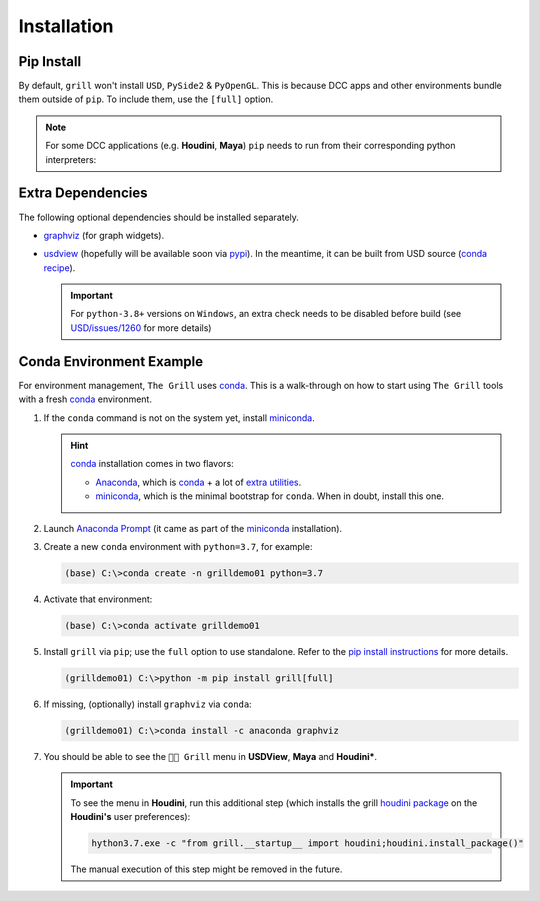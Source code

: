 Installation
============

Pip Install
-----------

By default, ``grill`` won't install ``USD``, ``PySide2`` & ``PyOpenGL``. This is because
DCC apps and other environments bundle them outside of ``pip``. To include them, use the ``[full]`` option.

.. tab:: Default

    .. code-block:: bash

        python -m pip install grill

.. tab:: Full

    .. code-block:: bash

        python -m pip install grill[full]

.. note::

    For some DCC applications (e.g. **Houdini**, **Maya**) ``pip`` needs to run
    from their corresponding python interpreters:

    .. tab:: Houdini

        If ``pip`` is missing, `follow this guide <https://wordpress.discretization.de/houdini/home/advanced-2/installing-and-using-scipy-in-houdini/>`_.

        .. code-block:: bash

            hython3.7 -m pip install grill

    .. tab:: Maya

        Visit the `official docs <https://help.autodesk.com/view/MAYAUL/2022/ENU/?guid=GUID-72A245EC-CDB4-46AB-BEE0-4BBBF9791627>`_ for more details.

        .. code-block:: bash

            mayapy -m pip install grill

Extra Dependencies
------------------

The following optional dependencies should be installed separately.

- `graphviz <http://graphviz.org/>`_ (for graph widgets).
- `usdview <https://graphics.pixar.com/usd/docs/USD-Toolset.html#USDToolset-usdview>`_
  (hopefully will be available soon via `pypi <https://pypi.org/>`_). In the meantime, it can be built from USD source
  (`conda recipe <https://github.com/PixarAnimationStudios/USD/issues/1260#issuecomment-656985888>`_).

  .. important::
     For ``python-3.8+`` versions on ``Windows``, an extra check needs to be disabled before build (see `USD/issues/1260 <https://github.com/PixarAnimationStudios/USD/issues/1260#issuecomment-826273007>`_ for more details)

Conda Environment Example
-------------------------

For environment management, ``The Grill`` uses `conda`_. This is a
walk-through on how to start using ``The Grill`` tools with a fresh
`conda`_ environment.

1. If the ``conda`` command is not on the system yet, install `miniconda`_.

   .. hint::
      `conda`_ installation comes in two flavors:

      - `Anaconda`_, which is `conda`_ + a lot of `extra utilities <https://docs.conda.io/projects/conda/en/latest/glossary.html#anaconda-glossary>`_.
      - `miniconda`_, which is the minimal bootstrap for ``conda``. When in doubt, install this one.

2. Launch `Anaconda Prompt <https://docs.anaconda.com/anaconda/user-guide/getting-started/#open-anaconda-prompt>`_
   (it came as part of the `miniconda`_ installation).

3. Create a new ``conda`` environment with ``python=3.7``, for example:

   .. code:: bash

      (base) C:\>conda create -n grilldemo01 python=3.7

4. Activate that environment:

   .. code:: bash

      (base) C:\>conda activate grilldemo01

5. Install ``grill`` via ``pip``; use the ``full`` option to use standalone.
   Refer to the `pip install instructions <#pip-install>`_ for more details.

   .. code:: bash

      (grilldemo01) C:\>python -m pip install grill[full]

6. If missing, (optionally) install ``graphviz`` via ``conda``:

   .. code:: bash

      (grilldemo01) C:\>conda install -c anaconda graphviz

7. You should be able to see the ``👨‍🍳 Grill`` menu in **USDView**, **Maya** and **Houdini***.

   .. tab:: USDView

        .. image:: https://user-images.githubusercontent.com/8294116/114263497-2d57d680-9a29-11eb-8992-6b443f942263.gif

   .. tab:: Houdini

        .. image:: https://user-images.githubusercontent.com/8294116/115981745-68d1d380-a5d9-11eb-8033-979d72ca0e6b.gif

   .. tab:: Maya

        .. image:: https://user-images.githubusercontent.com/8294116/115981668-bdc11a00-a5d8-11eb-9897-6061639d1c39.gif

   .. important::

        To see the menu in **Houdini**, run this additional step (which installs the grill `houdini package <https://www.sidefx.com/docs/houdini/ref/plugins.html>`_ on the **Houdini's** user preferences):

        .. code:: bash

            hython3.7.exe -c "from grill.__startup__ import houdini;houdini.install_package()"

        The manual execution of this step might be removed in the future.

.. _miniconda: https://docs.conda.io/en/latest/miniconda.html
.. _Anaconda: https://docs.anaconda.com/anaconda/user-guide/getting-started/
.. _conda: https://docs.conda.io/projects/conda/en/latest/index.html
